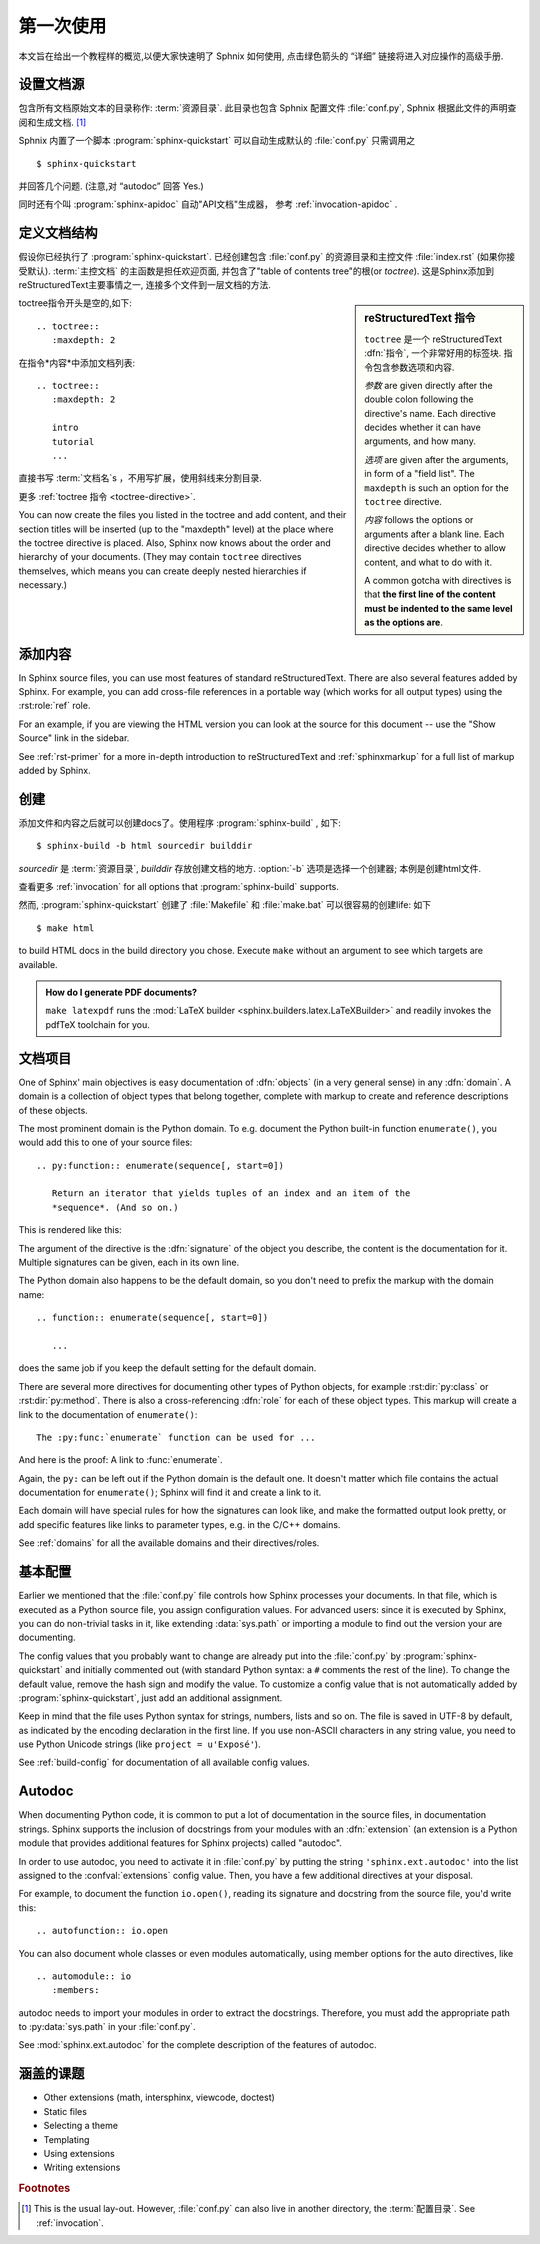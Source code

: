 .. highlight:: rst

第一次使用
=======================

本文旨在给出一个教程样的概览,以便大家快速明了 Sphnix 如何使用, 点击绿色箭头的 “详细” 链接将进入对应操作的高级手册.


设置文档源
------------------------------------

包含所有文档原始文本的目录称作: :term:`资源目录`.  此目录也包含 Sphnix 配置文件 :file:`conf.py`, Sphnix 根据此文件的声明查阅和生成文档. [#]_

Sphnix 内置了一个脚本  :program:`sphinx-quickstart` 可以自动生成默认的 :file:`conf.py` 只需调用之 ::

   $ sphinx-quickstart

并回答几个问题. (注意,对 “autodoc” 回答 Yes.)

同时还有个叫 :program:`sphinx-apidoc` 自动"API文档"生成器， 参考 :ref:`invocation-apidoc` .


定义文档结构
---------------------------

假设你已经执行了 :program:`sphinx-quickstart`. 已经创建包含 :file:`conf.py` 的资源目录和主控文件 :file:`index.rst` (如果你接受默认).   :term:`主控文档` 的主函数是担任欢迎页面, 并包含了"table of contents tree"的根(or *toctree*).  这是Sphinx添加到reStructuredText主要事情之一, 连接多个文件到一层文档的方法.

.. sidebar:: reStructuredText 指令

   ``toctree`` 是一个 reStructuredText :dfn:`指令`, 一个非常好用的标签块.  指令包含参数选项和内容.

   *参数* are given directly after the double colon following the
   directive's name.  Each directive decides whether it can have arguments, and
   how many.

   *选项* are given after the arguments, in form of a "field list".  The
   ``maxdepth`` is such an option for the ``toctree`` directive.

   *内容* follows the options or arguments after a blank line.  Each
   directive decides whether to allow content, and what to do with it.

   A common gotcha with directives is that **the first line of the content must
   be indented to the same level as the options are**.


toctree指令开头是空的,如下::

   .. toctree::
      :maxdepth: 2

在指令*内容*中添加文档列表::

   .. toctree::
      :maxdepth: 2

      intro
      tutorial
      ...

直接书写 :term:`文档名`\ s ，不用写扩展，使用斜线来分割目录.

|more| 更多 :ref:`toctree 指令 <toctree-directive>`.

You can now create the files you listed in the toctree and add content, and
their section titles will be inserted (up to the "maxdepth" level) at the place
where the toctree directive is placed.  Also, Sphinx now knows about the order
and hierarchy of your documents.  (They may contain ``toctree`` directives
themselves, which means you can create deeply nested hierarchies if necessary.)


添加内容
--------------

In Sphinx source files, you can use most features of standard reStructuredText.
There are also several features added by Sphinx.  For example, you can add
cross-file references in a portable way (which works for all output types) using
the :rst:role:`ref` role.

For an example, if you are viewing the HTML version you can look at the source
for this document -- use the "Show Source" link in the sidebar.

|more| See :ref:`rst-primer` for a more in-depth introduction to
reStructuredText and :ref:`sphinxmarkup` for a full list of markup added by
Sphinx.


创建
-----------------

添加文件和内容之后就可以创建docs了。使用程序 :program:`sphinx-build` , 如下::

   $ sphinx-build -b html sourcedir builddir

*sourcedir* 是 :term:`资源目录`, *builddir* 存放创建文档的地方. :option:`-b`
选项是选择一个创建器; 本例是创建html文件.

|more| 查看更多 :ref:`invocation` for all options that :program:`sphinx-build`
supports.

然而, :program:`sphinx-quickstart` 创建了 :file:`Makefile` 和
:file:`make.bat` 可以很容易的创建life:  如下 ::

   $ make html

to build HTML docs in the build directory you chose.  Execute ``make`` without
an argument to see which targets are available.

.. admonition:: How do I generate PDF documents?

   ``make latexpdf`` runs the :mod:`LaTeX builder
   <sphinx.builders.latex.LaTeXBuilder>` and readily invokes the pdfTeX
   toolchain for you.


文档项目
-------------------

One of Sphinx' main objectives is easy documentation of :dfn:`objects` (in a
very general sense) in any :dfn:`domain`.  A domain is a collection of object
types that belong together, complete with markup to create and reference
descriptions of these objects.

The most prominent domain is the Python domain.  To e.g. document the Python
built-in function ``enumerate()``, you would add this to one of your source
files::

   .. py:function:: enumerate(sequence[, start=0])

      Return an iterator that yields tuples of an index and an item of the
      *sequence*. (And so on.)

This is rendered like this:

.. py:function:: enumerate(sequence[, start=0])

   Return an iterator that yields tuples of an index and an item of the
   *sequence*. (And so on.)

The argument of the directive is the :dfn:`signature` of the object you
describe, the content is the documentation for it.  Multiple signatures can be
given, each in its own line.

The Python domain also happens to be the default domain, so you don't need to
prefix the markup with the domain name::

   .. function:: enumerate(sequence[, start=0])

      ...

does the same job if you keep the default setting for the default domain.

There are several more directives for documenting other types of Python objects,
for example :rst:dir:`py:class` or :rst:dir:`py:method`.  There is also a
cross-referencing :dfn:`role` for each of these object types.  This markup will
create a link to the documentation of ``enumerate()``::

   The :py:func:`enumerate` function can be used for ...

And here is the proof: A link to :func:`enumerate`.

Again, the ``py:`` can be left out if the Python domain is the default one.  It
doesn't matter which file contains the actual documentation for ``enumerate()``;
Sphinx will find it and create a link to it.

Each domain will have special rules for how the signatures can look like, and
make the formatted output look pretty, or add specific features like links to
parameter types, e.g. in the C/C++ domains.

|more| See :ref:`domains` for all the available domains and their
directives/roles.


基本配置
-------------------

Earlier we mentioned that the :file:`conf.py` file controls how Sphinx processes
your documents.  In that file, which is executed as a Python source file, you
assign configuration values.  For advanced users: since it is executed by
Sphinx, you can do non-trivial tasks in it, like extending :data:`sys.path` or
importing a module to find out the version your are documenting.

The config values that you probably want to change are already put into the
:file:`conf.py` by :program:`sphinx-quickstart` and initially commented out
(with standard Python syntax: a ``#`` comments the rest of the line).  To change
the default value, remove the hash sign and modify the value.  To customize a
config value that is not automatically added by :program:`sphinx-quickstart`,
just add an additional assignment.

Keep in mind that the file uses Python syntax for strings, numbers, lists and so
on.  The file is saved in UTF-8 by default, as indicated by the encoding
declaration in the first line.  If you use non-ASCII characters in any string
value, you need to use Python Unicode strings (like ``project = u'Exposé'``).

|more| See :ref:`build-config` for documentation of all available config values.


Autodoc
-------

When documenting Python code, it is common to put a lot of documentation in the
source files, in documentation strings.  Sphinx supports the inclusion of
docstrings from your modules with an :dfn:`extension` (an extension is a Python
module that provides additional features for Sphinx projects) called "autodoc".

In order to use autodoc, you need to activate it in :file:`conf.py` by putting
the string ``'sphinx.ext.autodoc'`` into the list assigned to the
:confval:`extensions` config value.  Then, you have a few additional directives
at your disposal.

For example, to document the function ``io.open()``, reading its
signature and docstring from the source file, you'd write this::

   .. autofunction:: io.open

You can also document whole classes or even modules automatically, using member
options for the auto directives, like ::

   .. automodule:: io
      :members:

autodoc needs to import your modules in order to extract the docstrings.
Therefore, you must add the appropriate path to :py:data:`sys.path` in your
:file:`conf.py`.

|more| See :mod:`sphinx.ext.autodoc` for the complete description of the
features of autodoc.


涵盖的课题
-------------------------

- Other extensions (math, intersphinx, viewcode, doctest)
- Static files
- Selecting a theme
- Templating
- Using extensions
- Writing extensions


.. rubric:: Footnotes

.. [#] This is the usual lay-out.  However, :file:`conf.py` can also live in
       another directory, the :term:`配置目录`.  See
       :ref:`invocation`.

.. |more| image:: more.png
          :align: middle
          :alt: more info
